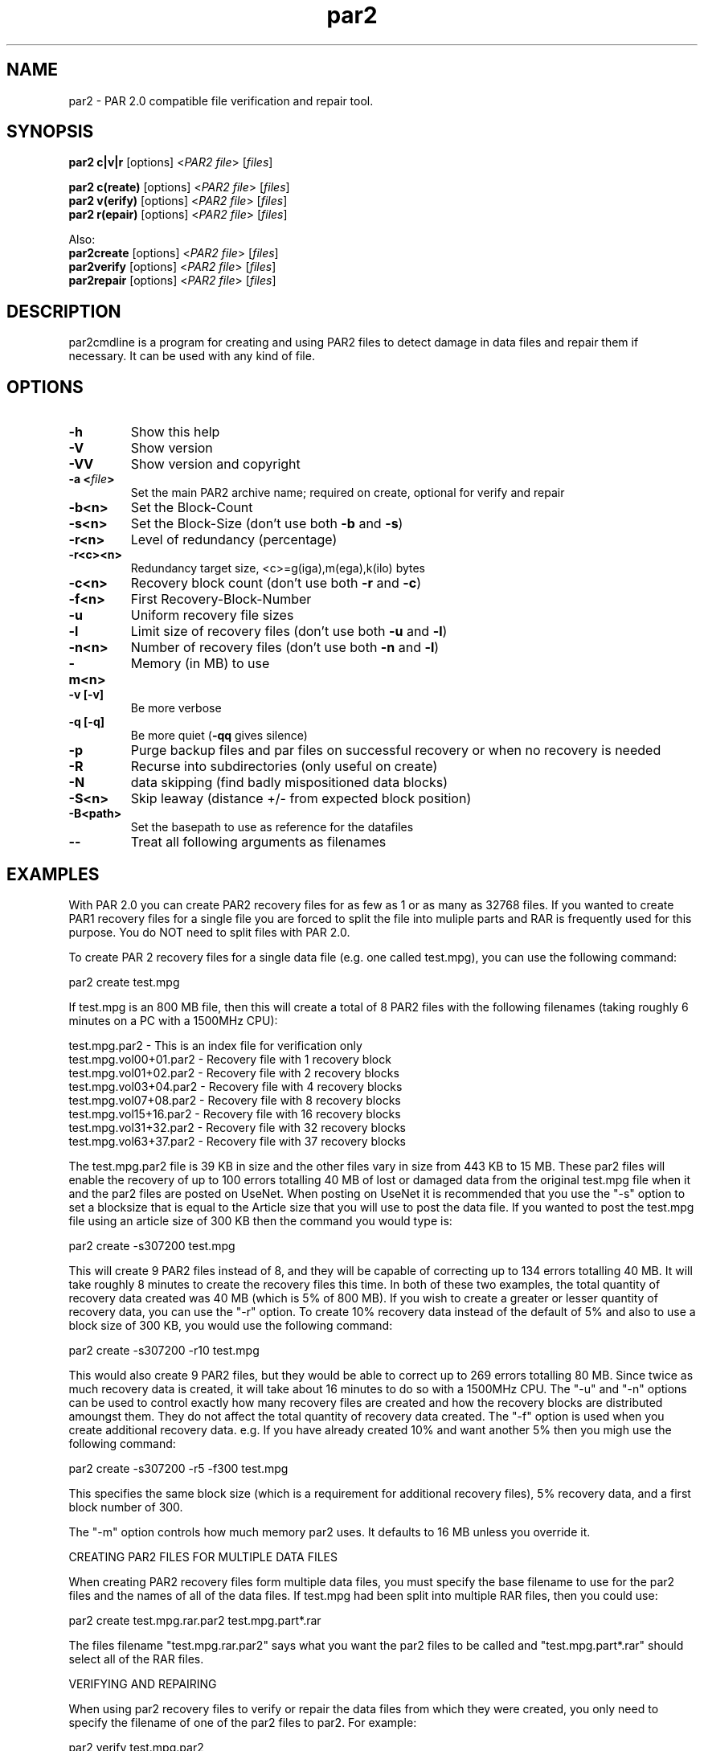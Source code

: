 .\" Manpage for par2
.\" Contact ike.devolder@gmail.com for mistakes.
.TH par2 1 "may 2015" "0.6.14" "Parity archive utils"
.SH NAME
par2 \- PAR 2.0 compatible file verification and repair tool.
.SH SYNOPSIS
.B par2 c|v|r
.RI "[options] <" "PAR2 file" "> [" "files" "]"
.br

.B par2 c(reate)
.RI "[options] <" "PAR2 file" "> [" "files" "]"
.br
.B par2 v(erify)
.RI "[options] <" "PAR2 file" "> [" "files" "]"
.br
.B par2 r(epair)
.RI "[options] <" "PAR2 file" "> [" "files" "]"
.br

Also:
.br
.B par2create
.RI "[options] <" "PAR2 file" "> [" "files" "]"
.br
.B par2verify
.RI "[options] <" "PAR2 file" "> [" "files" "]"
.br
.B par2repair
.RI "[options] <" "PAR2 file" "> [" "files" "]"
.br
.SH DESCRIPTION
par2cmdline is a program for creating and using PAR2 files to detect damage in data files and repair them if necessary. It can be used with any kind of file.
.SH OPTIONS
.TP
.B \-h
Show this help
.TP
.B \-V
Show version
.TP
.B \-VV
Show version and copyright
.TP
.BI "\-a <" "file" ">"
Set the main PAR2 archive name; required on create, optional for verify and repair
.TP
.B \-b<n>
Set the Block\(hyCount
.TP
.B \-s<n>
.RB "Set the Block\(hySize (don't use both " "\-b" " and " "\-s" ")"
.TP
.B \-r<n>
Level of redundancy (percentage)
.TP
.B \-r<c><n>
Redundancy target size, <c>=g(iga),m(ega),k(ilo) bytes
.TP
.B \-c<n>
.RB "Recovery block count (don't use both " "\-r" " and " "\-c" ")"
.TP
.B \-f<n>
First Recovery\(hyBlock\(hyNumber
.TP
.B \-u
Uniform recovery file sizes
.TP
.B \-l
.RB "Limit size of recovery files (don't use both " "\-u" " and " "\-l" ")"
.TP
.B \-n<n>
.RB "Number of recovery files (don't use both " "\-n" " and " "\-l" ")"
.TP
.B \-m<n>
Memory (in MB) to use
.TP
.B \-v [\-v]
Be more verbose
.TP
.B \-q [\-q]
.RB "Be more quiet (" "\-qq" " gives silence)"
.TP
.B \-p
Purge backup files and par files on successful recovery or when no recovery is needed
.TP
.B \-R
Recurse into subdirectories (only useful on create)
.TP
.B \-N
data skipping (find badly mispositioned data blocks)
.TP
.B \-S<n>
Skip leaway (distance +/\- from expected block position)
.TP
.B \-B<path>
Set the basepath to use as reference for the datafiles
.TP
.B \-\-
Treat all following arguments as filenames
.SH EXAMPLES
With PAR 2.0 you can create PAR2 recovery files for as few as 1 or as many as 32768 files. If you wanted to create PAR1 recovery files for a single file you are forced to split the file into muliple parts and RAR is frequently used for this purpose. You do NOT need to split files with PAR 2.0.

To create PAR 2 recovery files for a single data file (e.g. one called test.mpg), you can use the following command:

  par2 create test.mpg

If test.mpg is an 800 MB file, then this will create a total of 8 PAR2 files with the following filenames (taking roughly 6 minutes on a PC with a 1500MHz CPU):

  test.mpg.par2 	 - This is an index file for verification only
  test.mpg.vol00+01.par2 - Recovery file with 1 recovery block
  test.mpg.vol01+02.par2 - Recovery file with 2 recovery blocks
  test.mpg.vol03+04.par2 - Recovery file with 4 recovery blocks
  test.mpg.vol07+08.par2 - Recovery file with 8 recovery blocks
  test.mpg.vol15+16.par2 - Recovery file with 16 recovery blocks
  test.mpg.vol31+32.par2 - Recovery file with 32 recovery blocks
  test.mpg.vol63+37.par2 - Recovery file with 37 recovery blocks

The test.mpg.par2 file is 39 KB in size and the other files vary in size from 443 KB to 15 MB. These par2 files will enable the recovery of up to 100 errors totalling 40 MB of lost or damaged data from the original test.mpg file when it and the par2 files are posted on UseNet. When posting on UseNet it is recommended that you use the "-s" option to set a blocksize that is equal to the Article size that you will use to post the data file. If you wanted to post the test.mpg file using an article size of 300 KB then the command you would type is:

  par2 create -s307200 test.mpg

This will create 9 PAR2 files instead of 8, and they will be capable of correcting up to 134 errors totalling 40 MB. It will take roughly 8 minutes to create the recovery files this time. In both of these two examples, the total quantity of recovery data created was 40 MB (which is 5% of 800 MB). If you wish to create a greater or lesser quantity of recovery data, you can use the "-r" option. To create 10% recovery data instead of the default of 5% and also to use a block size of 300 KB, you would use the following command:

  par2 create -s307200 -r10 test.mpg

This would also create 9 PAR2 files, but they would be able to correct up to 269 errors totalling 80 MB. Since twice as much recovery data is created, it will take about 16 minutes to do so with a 1500MHz CPU. The "-u" and "-n" options can be used to control exactly how many recovery files are created and how the recovery blocks are distributed amoungst them. They do not affect the total quantity of recovery data created. The "-f" option is used when you create additional recovery data. e.g. If you have already created 10% and want another 5% then you migh use the following command:

  par2 create -s307200 -r5 -f300 test.mpg

This specifies the same block size (which is a requirement for additional recovery files), 5% recovery data, and a first block number of 300.

The "-m" option controls how much memory par2 uses. It defaults to 16 MB unless you override it.

CREATING PAR2 FILES FOR MULTIPLE DATA FILES

When creating PAR2 recovery files form multiple data files, you must specify the base filename to use for the par2 files and the names of all of the data files. If test.mpg had been split into multiple RAR files, then you could use:

  par2 create test.mpg.rar.par2 test.mpg.part*.rar

The files filename "test.mpg.rar.par2" says what you want the par2 files to be called and "test.mpg.part*.rar" should select all of the RAR files.

VERIFYING AND REPAIRING

When using par2 recovery files to verify or repair the data files from which they were created, you only need to specify the filename of one of the par2 files to par2. For example:

  par2 verify test.mpg.par2

This tells par2 to use the information in test.mpg.par2 to verify the data files. Par2 will automatically search for the other par2 files that were created and use the information they contain to determine the filenames of the original data files and then to verify them.  If all of the data files are ok, then par2 will report that repair will not be required. If any of the data files are missing or damaged, par2 will report the details of what it has found. If the recovery files contain enough recovery blocks to repair the damage, you will be told that repair is possible. Otherwise you will be told exactly how many recovery blocks will be required in order to repair. To carry out a repair use the following command:

  par2 repair test.mpg.par2

This tells par2 to verify and if possible repair any damaged or missing files. If a repair is carried out, then each file which is repaired will be re-verified to confirm that the repair was successful.

MISSNAMED AND INCOMPLETE DATA FILES

If any of the recovery files or data files have the wrong filename, then par2 will not automatically find and scan them. To have par2 scan such files, you must include them on the command line when attempting to verify or repair; e.g.:

  par2 r test.mpg.par2 other.mpg

This tells par2 to scan the file called other.mpg to see if it contains any data belonging to the original data files. If one of the extra files specified in this way is an exact match for a data file, then the repair process will rename the file so that it has the correct filename. Because par2 is designed to be able to find good data within a damaged file, it can do the same with incomplete files downloaded from UseNet. If some of the articles for a file are missing, you should still download the file and save it to disk for par2 to scan. If you do this then you may find that you can carry out a repair in a situation where you would not otherwise have sufficient recovery data. You can have par2 scan all files that are in the current directory using a command such as:

  par2 r test.mpg.par2 *

WHAT TO DO WHEN YOU ARE TOLD YOU NEED MORE RECOVERY BLOCKS

If par2 determines that any of the data files are damaged or missing and finds that there is insufficient recovery data to effect a repair, you will be told that you need a certain number of recovery blocks. You can obtain these by downloading additional recovery files. In order to make things easy, par2 files have filenames that tell you exactly how many recovery blocks each one contains. Assuming that the following command was used to create recovery data:

  par2 c -b1000 -r5 test.mpg

Then the recovery files that are created would be called:

  test.mpg.par2
  test.mpg.vol00+01.par2
  test.mpg.vol01+02.par2
  test.mpg.vol03+04.par2
  test.mpg.vol07+08.par2
  test.mpg.vol15+16.par2
  test.mpg.vol31+19.par2

The first file in this list does not contain any recovery data, it only contains information sufficient to verify the data files. Each of the other files contains a different number of recovery blocks. The number after the '+' sign is the number of recovery blocks and the number preceding the '+' sign is the block number of the first recovery block in that file. If par2 told you that you needed 10 recovery blocks, then you would need "test.mpg.vol01+02.par2" and "test.mpg.vol07+08.par". You might of course choose to fetch "test.mpg.vol15+16.par2" instead (in which case you would have an extra 6 recovery blocks which would not be used for the repair).
.SH AUTHORS
Peter Brian Clements <peterbclements@users.sourceforge.net>
.br
Marcel Partap <mpartap@gmx.net>
.br
Ike Devolder <ike.devolder@gmail.com>
